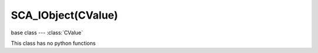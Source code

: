 SCA_IObject(CValue)
===================

.. module:: bge.types

base class --- :class:`CValue`

.. class:: SCA_IObject(CValue)

   This class has no python functions

